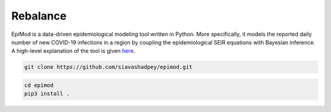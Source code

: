Rebalance
=========

|Build status| |Coverage| |Code Factor| 

EpiMod is a data-driven epidemiological modeling tool written in Python. More specifically, it models the reported daily number of new COVID-19 infections in a region by coupling the epidemiological SEIR equations with Bayesian inference. A high-level explanation of the tool is given `here <https://siavashadpey.github.io/projects/covid19_projections/>`_. 

.. raw:: html

        <div class="ui container">

        <h2 class="ui dividing header">Installation</h2>

                <div class="ui text container">
.. raw:: html

                    <h3 class="ui header">Clone the repository:</h3>

.. code-block:: bash

    git clone https://github.com/siavashadpey/epimod.git

.. raw:: html

                    <h3 class="ui header">Install the package:</h3>

.. code-block:: bash

    cd epimod
    pip3 install .



.. |Build Status| image:: https://travis-ci.org/siavashadpey/epimod.svg?branch=master
    :target: https://travis-ci.org/siavashadpey/epimod.svg?branch=master
    
.. |Coverage| image:: https://coveralls.io/repos/github/siavashadpey/EpiMod/badge.svg?branch=master
    :target: https://coveralls.io/github/siavashadpey/EpiMod?branch=master

.. |Code Factor| image:: https://www.codefactor.io/repository/github/siavashadpey/epimod/badge
   :target: https://www.codefactor.io/repository/github/siavashadpey/epimod